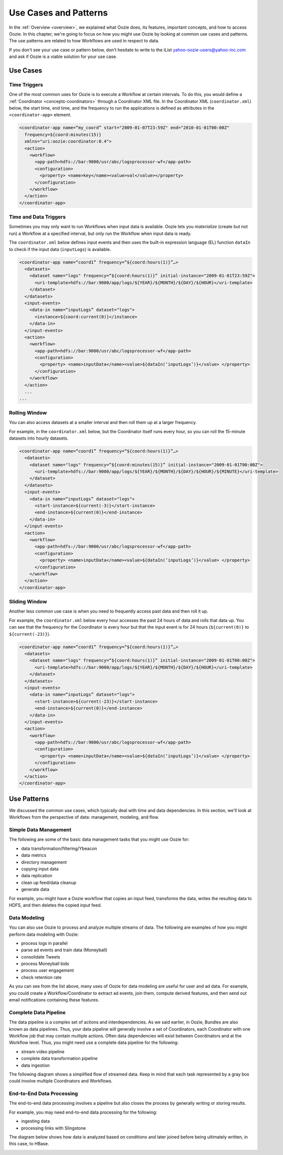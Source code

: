 .. _use_cases:

Use Cases and Patterns
======================

In the :ref:`Overview <overview>`, we explained what Oozie does,
its features, important concepts, and how to 
access Oozie. In this chapter, we're going to focus on how
you might use Oozie by looking at common use cases and patterns.
The use patterns are related to how Workflows are used in respect to data.

If you don't see your use case or pattern below, don't hesitate to write
to the iList yahoo-oozie-users@yahoo-inc.com and ask if 
Oozie is a viable solution for your use case.

.. _use_cases-use:

Use Cases 
---------

.. _use_cases-time:

Time Triggers
~~~~~~~~~~~~~

One of the most common uses for Oozie is to execute a Workflow 
at certain intervals. To do this, you would define a :ref:`Coordinator <concepts-coordinators>` 
through a Coordinator XML file. In the  
Coordinator XML (``coordinator.xml``) below, the start time, end time, 
and the frequency to run the applications is defined as attributes
in the ``<coordinator-app>`` element.

.. code-block:: xml

   <coordinator-app name=“my_coord” start="2009-01-07T23:59Z" end="2010-01-01T00:00Z" 
     frequency=${coord:minutes(15)} 
     xmlns="uri:oozie:coordinator:0.4">
     <action>
       <workflow>
         <app-path>hdfs://bar:9000/usr/abc/logsprocessor-wf</app-path>
         <configuration>
           <property> <name>key</name><value>val</value></property>
         </configuration>
       </workflow>
     </action>      
   </coordinator-app>


.. _use_cases-time_data:

Time and Data Triggers
~~~~~~~~~~~~~~~~~~~~~~

Sometimes you may only want to run Workflows when input data is available.
Oozie lets you *materialize* (create but not run) a Workflow at a specified
interval, but only run the Workflow when input data is ready.

The ``coordinator.xml`` below defines input events and then uses
the built-in expression language (EL) function ``dataIn`` to
check if the input data (``inputLogs``) is available.

.. code-block:: xml

   <coordinator-app name=“coord1” frequency=“${coord:hours(1)}”…> 
     <datasets>
       <dataset name="logs" frequency=“${coord:hours(1)}” initial-instance="2009-01-01T23:59Z">
         <uri-template>hdfs://bar:9000/app/logs/${YEAR}/${MONTH}/${DAY}/${HOUR}</uri-template>
       </dataset>
     </datasets>
     <input-events>
       <data-in name=“inputLogs” dataset="logs">
         <instance>${coord:current(0)}</instance>
       </data-in>
     </input-events>
     <action>
       <workflow>
         <app-path>hdfs://bar:9000/usr/abc/logsprocessor-wf</app-path>
         <configuration>
           <property> <name>inputData</name><value>${dataIn(‘inputLogs’)}</value> </property>
         </configuration>
       </workflow>
     </action>
     ...
   ...


.. _use_cases-rolling:

Rolling Window
~~~~~~~~~~~~~~

You can also access datasets at a smaller interval and then roll them
up at a larger frequency. 

For example, in the ``coordinator.xml`` below, but the Coordinator itself runs
every hour, so you can roll the 15-minute datasets into hourly datasets.

.. code-block:: xml

   <coordinator-app name=“coord1” frequency=“${coord:hours(1)}”…> 
     <datasets>
       <dataset name="logs" frequency=“${coord:minutes(15)}” initial-instance="2009-01-01T00:00Z">
         <uri-template>hdfs://bar:9000/app/logs/${YEAR}/${MONTH}/${DAY}/${HOUR}/${MINUTE}</uri-template>
       </dataset>
     </datasets>
     <input-events>
       <data-in name=“inputLogs” dataset="logs">
         <start-instance>${current(-3)}</start-instance>
         <end-instance>${current(0)}</end-instance>
       </data-in>
     </input-events>
     <action>
       <workflow>
         <app-path>hdfs://bar:9000/usr/abc/logsprocessor-wf</app-path>
         <configuration>
           <property> <name>inputData</name><value>${dataIn(‘inputLogs’)}</value> </property>
         </configuration>
       </workflow>
     </action>      
   </coordinator-app>

.. _use_cases-sliding:

Sliding Window
~~~~~~~~~~~~~~

Another less common use case is when you need to frequently access past data and
then roll it up. 

For example, the ``coordinator.xml`` below every hour accesses the past 24 hours of data and rolls 
that data up. You can see that the frequency for the Coordinator is every hour but that the input 
event is for 24 hours (``${current(0)}`` to ``${current(-23)}``).

.. code-block:: xml

   <coordinator-app name=“coord1” frequency=“${coord:hours(1)}”…> 
     <datasets>
       <dataset name="logs" frequency=“${coord:hours(1)}” initial-instance="2009-01-01T00:00Z">
         <uri-template>hdfs://bar:9000/app/logs/${YEAR}/${MONTH}/${DAY}/${HOUR}</uri-template>
       </dataset>
     </datasets>
     <input-events>
       <data-in name=“inputLogs” dataset="logs">
         <start-instance>${current(-23)}</start-instance>
         <end-instance>${current(0)}</end-instance>
       </data-in>
     </input-events>
     <action>
       <workflow>
         <app-path>hdfs://bar:9000/usr/abc/logsprocessor-wf</app-path>
         <configuration>
           <property> <name>inputData</name><value>${dataIn(‘inputLogs’)}</value> </property>
         </configuration>
       </workflow>
     </action>      
   </coordinator-app>

.. _overview-use_patterns:

Use Patterns 
------------

We discussed the common use cases, which typically deal with time and data dependencies.
In this section, we'll look at Workflows from the perspective of data: management, modeling, and
flow. 

.. _use_patterns-data_management:

Simple Data Management
~~~~~~~~~~~~~~~~~~~~~~

The following are some of the basic data management tasks
that you might use Oozie for:

- data transformation/filtering/Ybeacon
- data metrics
- directory management
- copying input data 
- data replication
- clean up feed/data cleanup
- generate data

For example, you might have a Oozie workflow that
copies an input feed, transforms the data, writes
the resulting data to HDFS, and then deletes
the copied input feed.

.. _use_patterns-data_modeling:

Data Modeling
~~~~~~~~~~~~~

You can also use Oozie to process and analyze multiple
streams of data. The following are examples
of how you might perform data modeling with Oozie:

- process logs in parallel
- parse ad events and train data (Moneyball)
- consolidate Tweets
- process Moneyball bids
- process user engagement
- check retention rate

As you can see from the list above, many uses
of Oozie for data modeling are useful for user
and ad data. For example, you could create 
a Workflow/Coordinator to extract ad events, join
them, compute derived features, and then send
out email notifications containing these features. 

.. _use_patterns-data_pipeline:

Complete Data Pipeline 
~~~~~~~~~~~~~~~~~~~~~~

The data pipeline is a complex set of actions and interdependencies. As we
said earlier, in Oozie, Bundles are also known as data pipelines. Thus,
your data pipeline will generally involve a set of Coordinators, each
Coordinator with one Workflow job that may contain multiple actions.
Often data dependencies will exist between Coordinators and at the Workflow level. 
Thus, you might need use a complete data pipeline for
the following:

- stream video pipeline
- complete data transformation pipeline
- data ingestion

The following diagram shows a simplified 
flow of streamed data. Keep in mind that
each task represented by a gray box
could involve multiple Coordinators and Workflows.

.. image:: images/data_pipeline.jpg
   :height: 502px
   :width: 507 px
   :scale: 95 %
   :alt: Data Pipeline Work Flow
   :align: left

.. _use_patterns-end_data_processing:

End-to-End Data Processing
~~~~~~~~~~~~~~~~~~~~~~~~~~

The end-to-end data processing 
involves a pipeline but also 
closes the process by generally
writing or storing results.

For example, you may need end-to-end data
processing for the following:

- ingesting data
- processing links with Slingstone 

The diagram below shows how data is analyzed
based on conditions and later joined before 
being ultimately written, in this case, to HBase.

.. image:: images/end-to-end-processing.jpg
   :height: 513px
   :width: 506 px
   :scale: 95 %
   :alt: End-to-end processing.
   :align: left


